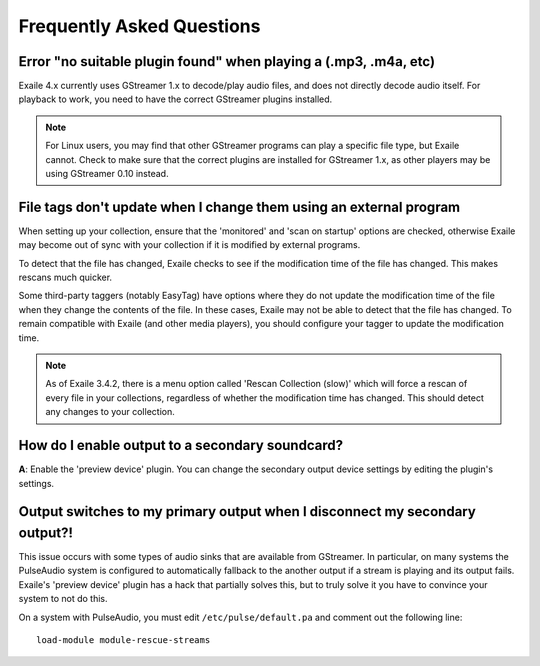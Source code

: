 Frequently Asked Questions
==========================

Error "no suitable plugin found" when playing a (.mp3, .m4a, etc)
-----------------------------------------------------------------

Exaile 4.x currently uses GStreamer 1.x to decode/play audio files, and does not
directly decode audio itself. For playback to work, you need to have the
correct GStreamer plugins installed.

.. note:: For Linux users, you may find that other GStreamer programs can
          play a specific file type, but Exaile cannot. Check to make sure that
          the correct plugins are installed for GStreamer 1.x, as other
          players may be using GStreamer 0.10 instead.


File tags don't update when I change them using an external program
-------------------------------------------------------------------

When setting up your collection, ensure that the 'monitored' and 'scan on
startup' options are checked, otherwise Exaile may become out of sync with
your collection if it is modified by external programs.

To detect that the file has changed, Exaile checks to see if the
modification time of the file has changed. This makes rescans much
quicker.

Some third-party taggers (notably EasyTag) have options where they do not
update the modification time of the file when they change the contents of
the file. In these cases, Exaile may not be able to detect that the file
has changed. To remain compatible with Exaile (and other media players),
you should configure your tagger to update the modification time.

.. note:: As of Exaile 3.4.2, there is a menu option called 'Rescan Collection
          (slow)' which will force a rescan of every file in your collections,
          regardless of whether the modification time has changed. This should
          detect any changes to your collection.

How do I enable output to a secondary soundcard?
------------------------------------------------

**A**: Enable the 'preview device' plugin. You can change the secondary
output device settings by editing the plugin's settings.

Output switches to my primary output when I disconnect my secondary output?!
----------------------------------------------------------------------------

This issue occurs with some types of audio sinks that are available from
GStreamer. In particular, on many systems the PulseAudio system is configured
to automatically fallback to the another output if a stream is playing and its
output fails. Exaile's 'preview device' plugin has a hack that partially solves
this, but to truly solve it you have to convince your system to not do this.

On a system with PulseAudio, you must edit ``/etc/pulse/default.pa`` and
comment out the following line::

    load-module module-rescue-streams
